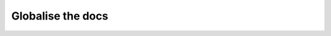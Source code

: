 Globalise the docs
==================

.. datatemplate-video::
   :source: /_data/portland-2020-sessions.yaml
   :template: videos/video-detail.html
   :key: 9

